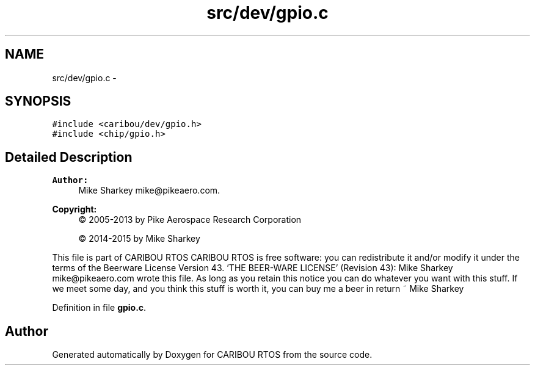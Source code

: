 .TH "src/dev/gpio.c" 3 "Thu Dec 29 2016" "Version 0.9" "CARIBOU RTOS" \" -*- nroff -*-
.ad l
.nh
.SH NAME
src/dev/gpio.c \- 
.SH SYNOPSIS
.br
.PP
\fC#include <caribou/dev/gpio\&.h>\fP
.br
\fC#include <chip/gpio\&.h>\fP
.br

.SH "Detailed Description"
.PP 

.PP
.PP
\fBAuthor:\fP
.RS 4
Mike Sharkey mike@pikeaero.com\&. 
.RE
.PP
\fBCopyright:\fP
.RS 4
© 2005-2013 by Pike Aerospace Research Corporation 
.PP
© 2014-2015 by Mike Sharkey
.RE
.PP
This file is part of CARIBOU RTOS CARIBOU RTOS is free software: you can redistribute it and/or modify it under the terms of the Beerware License Version 43\&. 'THE BEER-WARE LICENSE' (Revision 43): Mike Sharkey mike@pikeaero.com wrote this file\&. As long as you retain this notice you can do whatever you want with this stuff\&. If we meet some day, and you think this stuff is worth it, you can buy me a beer in return ~ Mike Sharkey 
.PP
Definition in file \fBgpio\&.c\fP\&.
.SH "Author"
.PP 
Generated automatically by Doxygen for CARIBOU RTOS from the source code\&.

